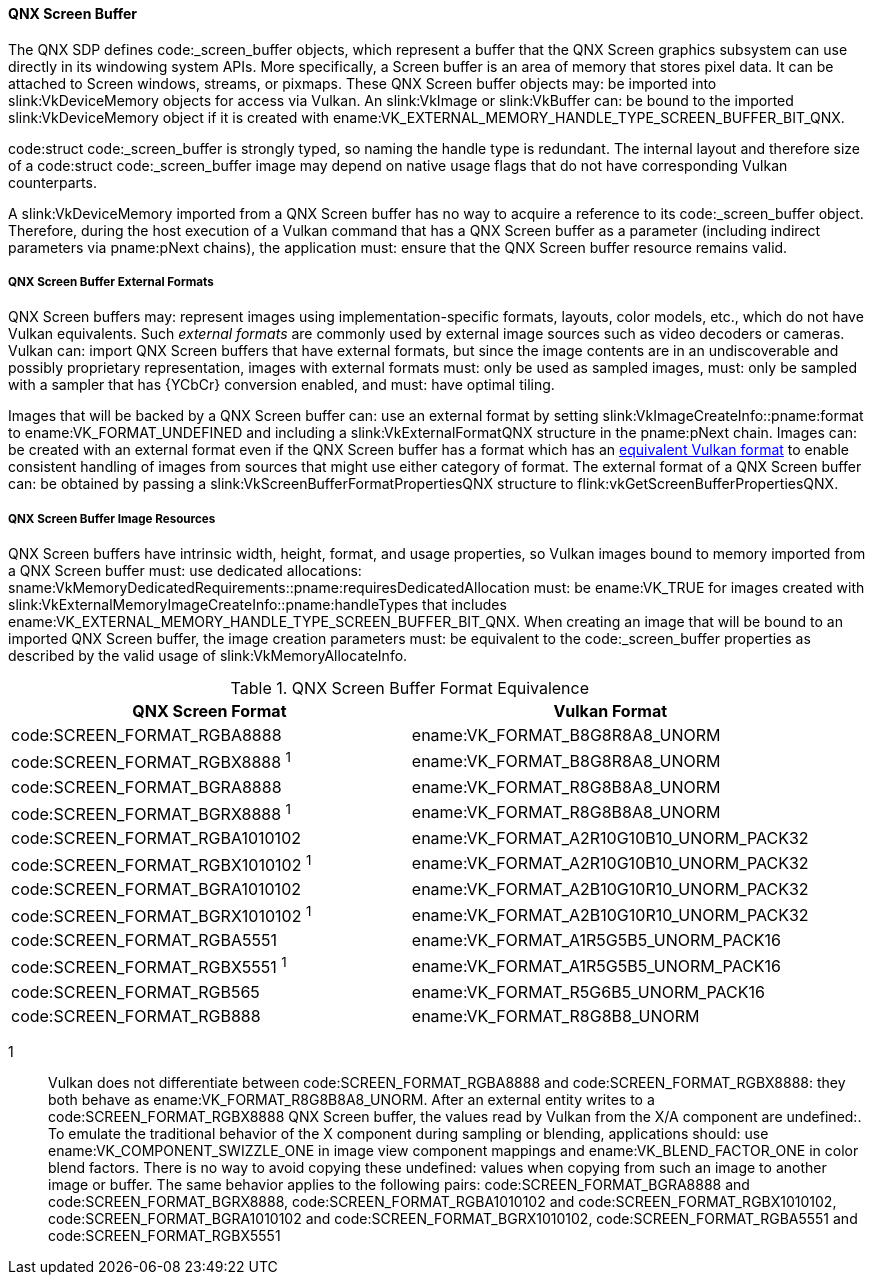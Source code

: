 [[memory-external-qnx-screen-buffer]]
==== QNX Screen Buffer

The QNX SDP defines code:_screen_buffer objects, which represent
a buffer that the QNX Screen graphics subsystem can use directly
in its windowing system APIs. More specifically, a Screen buffer is an area of memory that
stores pixel data. It can be attached to Screen windows, streams, or pixmaps.
These QNX Screen buffer objects may: be imported into
slink:VkDeviceMemory objects for access via Vulkan.
An slink:VkImage or slink:VkBuffer can: be bound to the imported
slink:VkDeviceMemory object if it is created with
ename:VK_EXTERNAL_MEMORY_HANDLE_TYPE_SCREEN_BUFFER_BIT_QNX.

[open,refpage='_screen_buffer',desc='QNX Screen Buffer type',type='basetypes']
--
code:struct code:_screen_buffer is strongly typed, so naming the handle type is
redundant. The internal layout and therefore size of a code:struct code:_screen_buffer
image may depend on native usage flags that do not have corresponding Vulkan
counterparts.
--

A slink:VkDeviceMemory imported from a QNX Screen buffer has no way to acquire
a reference to its code:_screen_buffer object. Therefore, during the host
execution of a Vulkan command that has a QNX Screen buffer as a parameter
(including indirect parameters via pname:pNext chains), the application must:
ensure that the QNX Screen buffer resource remains valid.

[[memory-external-screen-buffer-external-formats]]
===== QNX Screen Buffer External Formats

QNX Screen buffers may: represent images using implementation-specific
formats, layouts, color models, etc., which do not have Vulkan equivalents.
Such _external formats_ are commonly used by external image sources such as
video decoders or cameras.
Vulkan can: import QNX Screen buffers that have external formats, but
since the image contents are in an undiscoverable and possibly proprietary
representation, images with external formats must: only be used as sampled
images, must: only be sampled with a sampler that has {YCbCr} conversion
enabled, and must: have optimal tiling.

Images that will be backed by a QNX Screen buffer can: use an
external format by setting slink:VkImageCreateInfo::pname:format to
ename:VK_FORMAT_UNDEFINED and including a slink:VkExternalFormatQNX
structure in the pname:pNext chain.
Images can: be created with an external format even if the QNX Screen
buffer has a format which has an
<<memory-external-qnx-screen-buffer-formats,equivalent Vulkan format>>
to enable consistent handling of images from sources that might use either
category of format.
The external format of a QNX Screen buffer can: be obtained by
passing a slink:VkScreenBufferFormatPropertiesQNX structure to
flink:vkGetScreenBufferPropertiesQNX.


[[memory-external-qnx-screen-buffer-image-resources]]
===== QNX Screen Buffer Image Resources

QNX Screen buffers have intrinsic width, height, format, and usage
properties, so Vulkan images bound to memory imported from a QNX Screen
buffer must: use dedicated allocations:
sname:VkMemoryDedicatedRequirements::pname:requiresDedicatedAllocation must:
be ename:VK_TRUE for images created with
slink:VkExternalMemoryImageCreateInfo::pname:handleTypes that includes
ename:VK_EXTERNAL_MEMORY_HANDLE_TYPE_SCREEN_BUFFER_BIT_QNX.
When creating an image that will be bound to an imported QNX Screen buffer,
the image creation parameters must: be equivalent to the
code:_screen_buffer properties as described by the valid usage of
slink:VkMemoryAllocateInfo.

[[memory-external-qnx-screen-buffer-formats]]
.QNX Screen Buffer Format Equivalence
[width="100%",options="header"]
|====
| QNX Screen Format                              | Vulkan Format
| code:SCREEN_FORMAT_RGBA8888                    | ename:VK_FORMAT_B8G8R8A8_UNORM
| code:SCREEN_FORMAT_RGBX8888 ^1^                | ename:VK_FORMAT_B8G8R8A8_UNORM
| code:SCREEN_FORMAT_BGRA8888                    | ename:VK_FORMAT_R8G8B8A8_UNORM
| code:SCREEN_FORMAT_BGRX8888 ^1^                | ename:VK_FORMAT_R8G8B8A8_UNORM
| code:SCREEN_FORMAT_RGBA1010102                 | ename:VK_FORMAT_A2R10G10B10_UNORM_PACK32
| code:SCREEN_FORMAT_RGBX1010102 ^1^             | ename:VK_FORMAT_A2R10G10B10_UNORM_PACK32
| code:SCREEN_FORMAT_BGRA1010102                 | ename:VK_FORMAT_A2B10G10R10_UNORM_PACK32
| code:SCREEN_FORMAT_BGRX1010102 ^1^             | ename:VK_FORMAT_A2B10G10R10_UNORM_PACK32
| code:SCREEN_FORMAT_RGBA5551                    | ename:VK_FORMAT_A1R5G5B5_UNORM_PACK16
| code:SCREEN_FORMAT_RGBX5551 ^1^                | ename:VK_FORMAT_A1R5G5B5_UNORM_PACK16
| code:SCREEN_FORMAT_RGB565                      | ename:VK_FORMAT_R5G6B5_UNORM_PACK16
| code:SCREEN_FORMAT_RGB888                      | ename:VK_FORMAT_R8G8B8_UNORM
|====


1::
    Vulkan does not differentiate between
    code:SCREEN_FORMAT_RGBA8888 and
    code:SCREEN_FORMAT_RGBX8888: they both behave as
    ename:VK_FORMAT_R8G8B8A8_UNORM.
    After an external entity writes to a
    code:SCREEN_FORMAT_RGBX8888 QNX Screen buffer, the
    values read by Vulkan from the X/A component are undefined:.
    To emulate the traditional behavior of the X component during sampling
    or blending, applications should: use ename:VK_COMPONENT_SWIZZLE_ONE in
    image view component mappings and ename:VK_BLEND_FACTOR_ONE in color
    blend factors.
    There is no way to avoid copying these undefined: values when copying
    from such an image to another image or buffer.
    The same behavior applies to the following pairs: code:SCREEN_FORMAT_BGRA8888 and
    code:SCREEN_FORMAT_BGRX8888, code:SCREEN_FORMAT_RGBA1010102 and
    code:SCREEN_FORMAT_RGBX1010102, code:SCREEN_FORMAT_BGRA1010102 and
    code:SCREEN_FORMAT_BGRX1010102, code:SCREEN_FORMAT_RGBA5551 and
    code:SCREEN_FORMAT_RGBX5551
